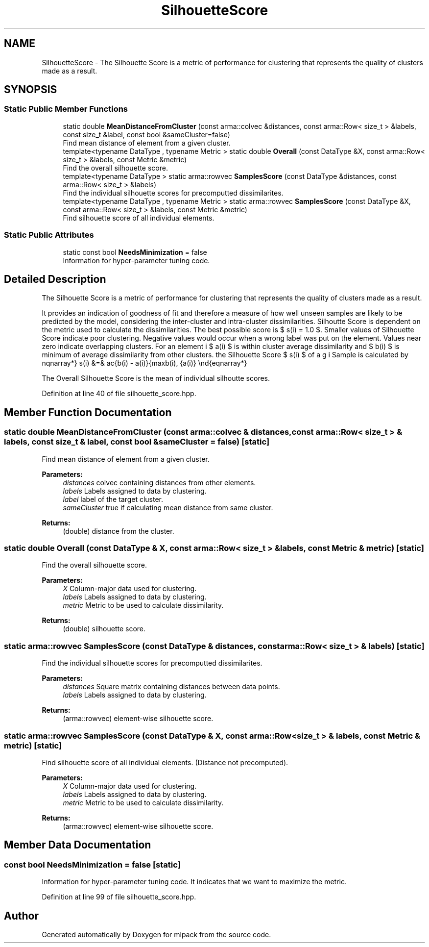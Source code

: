 .TH "SilhouetteScore" 3 "Sun Aug 22 2021" "Version 3.4.2" "mlpack" \" -*- nroff -*-
.ad l
.nh
.SH NAME
SilhouetteScore \- The Silhouette Score is a metric of performance for clustering that represents the quality of clusters made as a result\&.  

.SH SYNOPSIS
.br
.PP
.SS "Static Public Member Functions"

.in +1c
.ti -1c
.RI "static double \fBMeanDistanceFromCluster\fP (const arma::colvec &distances, const arma::Row< size_t > &labels, const size_t &label, const bool &sameCluster=false)"
.br
.RI "Find mean distance of element from a given cluster\&. "
.ti -1c
.RI "template<typename DataType , typename Metric > static double \fBOverall\fP (const DataType &X, const arma::Row< size_t > &labels, const Metric &metric)"
.br
.RI "Find the overall silhouette score\&. "
.ti -1c
.RI "template<typename DataType > static arma::rowvec \fBSamplesScore\fP (const DataType &distances, const arma::Row< size_t > &labels)"
.br
.RI "Find the individual silhouette scores for precomputted dissimilarites\&. "
.ti -1c
.RI "template<typename DataType , typename Metric > static arma::rowvec \fBSamplesScore\fP (const DataType &X, const arma::Row< size_t > &labels, const Metric &metric)"
.br
.RI "Find silhouette score of all individual elements\&. "
.in -1c
.SS "Static Public Attributes"

.in +1c
.ti -1c
.RI "static const bool \fBNeedsMinimization\fP = false"
.br
.RI "Information for hyper-parameter tuning code\&. "
.in -1c
.SH "Detailed Description"
.PP 
The Silhouette Score is a metric of performance for clustering that represents the quality of clusters made as a result\&. 

It provides an indication of goodness of fit and therefore a measure of how well unseen samples are likely to be predicted by the model, considering the inter-cluster and intra-cluster dissimilarities\&. Silhoutte Score is dependent on the metric used to calculate the dissimilarities\&. The best possible score is $ s(i) = 1.0 $\&. Smaller values of Silhouette Score indicate poor clustering\&. Negative values would occur when a wrong label was put on the element\&. Values near zero indicate overlapping clusters\&. For an element i $ a(i) $ is within cluster average dissimilarity and $ b(i) $ is minimum of average dissimilarity from other clusters\&. the Silhouette Score $ s(i) $ of a Sample is calculated by \begin{eqnarray*} s(i) &=& \frac{b(i) - a(i)}{max\{b(i), a(i)\}} \end{eqnarray*}
.PP
The Overall Silhouette Score is the mean of individual silhoutte scores\&. 
.PP
Definition at line 40 of file silhouette_score\&.hpp\&.
.SH "Member Function Documentation"
.PP 
.SS "static double MeanDistanceFromCluster (const arma::colvec & distances, const arma::Row< size_t > & labels, const size_t & label, const bool & sameCluster = \fCfalse\fP)\fC [static]\fP"

.PP
Find mean distance of element from a given cluster\&. 
.PP
\fBParameters:\fP
.RS 4
\fIdistances\fP colvec containing distances from other elements\&. 
.br
\fIlabels\fP Labels assigned to data by clustering\&. 
.br
\fIlabel\fP label of the target cluster\&. 
.br
\fIsameCluster\fP true if calculating mean distance from same cluster\&. 
.RE
.PP
\fBReturns:\fP
.RS 4
(double) distance from the cluster\&. 
.RE
.PP

.SS "static double Overall (const DataType & X, const arma::Row< size_t > & labels, const Metric & metric)\fC [static]\fP"

.PP
Find the overall silhouette score\&. 
.PP
\fBParameters:\fP
.RS 4
\fIX\fP Column-major data used for clustering\&. 
.br
\fIlabels\fP Labels assigned to data by clustering\&. 
.br
\fImetric\fP Metric to be used to calculate dissimilarity\&. 
.RE
.PP
\fBReturns:\fP
.RS 4
(double) silhouette score\&. 
.RE
.PP

.SS "static arma::rowvec SamplesScore (const DataType & distances, const arma::Row< size_t > & labels)\fC [static]\fP"

.PP
Find the individual silhouette scores for precomputted dissimilarites\&. 
.PP
\fBParameters:\fP
.RS 4
\fIdistances\fP Square matrix containing distances between data points\&. 
.br
\fIlabels\fP Labels assigned to data by clustering\&. 
.RE
.PP
\fBReturns:\fP
.RS 4
(arma::rowvec) element-wise silhouette score\&. 
.RE
.PP

.SS "static arma::rowvec SamplesScore (const DataType & X, const arma::Row< size_t > & labels, const Metric & metric)\fC [static]\fP"

.PP
Find silhouette score of all individual elements\&. (Distance not precomputed)\&.
.PP
\fBParameters:\fP
.RS 4
\fIX\fP Column-major data used for clustering\&. 
.br
\fIlabels\fP Labels assigned to data by clustering\&. 
.br
\fImetric\fP Metric to be used to calculate dissimilarity\&. 
.RE
.PP
\fBReturns:\fP
.RS 4
(arma::rowvec) element-wise silhouette score\&. 
.RE
.PP

.SH "Member Data Documentation"
.PP 
.SS "const bool NeedsMinimization = false\fC [static]\fP"

.PP
Information for hyper-parameter tuning code\&. It indicates that we want to maximize the metric\&. 
.PP
Definition at line 99 of file silhouette_score\&.hpp\&.

.SH "Author"
.PP 
Generated automatically by Doxygen for mlpack from the source code\&.
